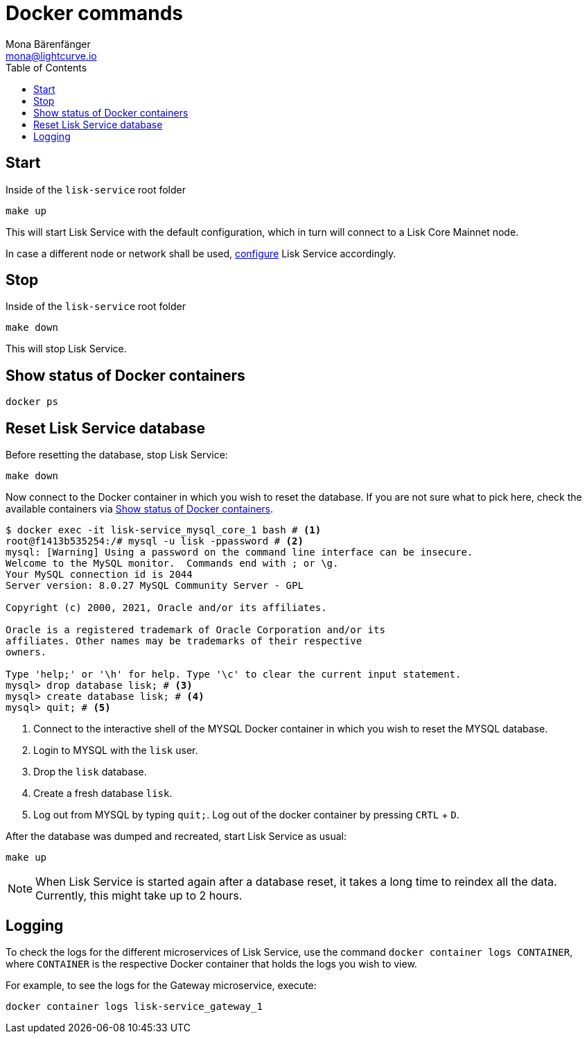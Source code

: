 = Docker commands
Mona Bärenfänger <mona@lightcurve.io>
:description: Describes how to manage Lisk Service with Docker.
:toc:
:idseparator: -
:idprefix:
:experimental:
:imagesdir: ../assets/images
:page-previous: /lisk-service/configuration/docker.html
:page-previous-title: Configuration with Docker
:page-next: /lisk-service/references/configuration.html
:page-next-title: Configuration reference

:url_config: configuration/docker.adoc

== Start

.Inside of the `lisk-service` root folder
[source,bash]
----
make up
----

This will start Lisk Service with the default configuration, which in turn will connect to a Lisk Core Mainnet node.

In case a different node or network shall be used, xref:{url_config}[configure] Lisk Service accordingly.

== Stop

.Inside of the `lisk-service` root folder
[source,bash]
----
make down
----

This will stop Lisk Service.

== Show status of Docker containers

[source,bash]
----
docker ps
----

== Reset Lisk Service database

Before resetting the database, stop Lisk Service:

 make down

Now connect to the Docker container in which you wish to reset the database. If you are not sure what to pick here, check the available containers via <<show-status-of-docker-containers>>.

[source,bash]
----
$ docker exec -it lisk-service_mysql_core_1 bash # <1>
root@f1413b535254:/# mysql -u lisk -ppassword # <2>
mysql: [Warning] Using a password on the command line interface can be insecure.
Welcome to the MySQL monitor.  Commands end with ; or \g.
Your MySQL connection id is 2044
Server version: 8.0.27 MySQL Community Server - GPL

Copyright (c) 2000, 2021, Oracle and/or its affiliates.

Oracle is a registered trademark of Oracle Corporation and/or its
affiliates. Other names may be trademarks of their respective
owners.

Type 'help;' or '\h' for help. Type '\c' to clear the current input statement.
mysql> drop database lisk; # <3>
mysql> create database lisk; # <4>
mysql> quit; # <5>
----

<1> Connect to the interactive shell of the MYSQL Docker container in which you wish to reset the MYSQL database.
<2> Login to MYSQL with the `lisk` user.
<3> Drop the `lisk` database.
<4> Create a fresh database `lisk`.
<5> Log out from MYSQL by typing `quit;`. Log out of the docker container by pressing kbd:[CRTL] + kbd:[D].

After the database was dumped and recreated, start Lisk Service as usual:

 make up

NOTE: When Lisk Service is started again after a database reset, it takes a long time to reindex all the data. Currently, this might take up to 2 hours.

== Logging

To check the logs for the different microservices of Lisk Service, use the command `docker container logs CONTAINER`, where `CONTAINER` is the respective Docker container that holds the logs you wish to view.

For example, to see the logs for the Gateway microservice, execute:

[source,bash]
----
docker container logs lisk-service_gateway_1
----